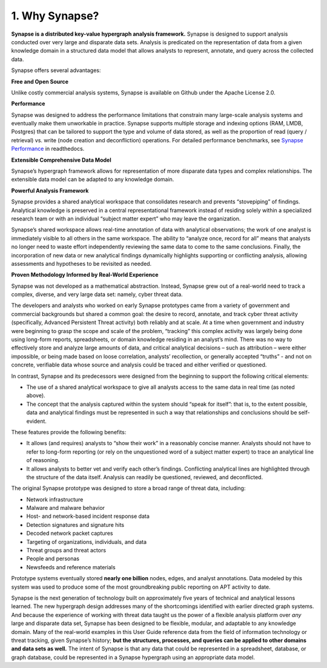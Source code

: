1. Why Synapse?
===============

**Synapse is a distributed key-value hypergraph analysis framework.** Synapse is designed to support analysis conducted over very large and disparate data sets. Analysis is predicated on the representation of data from a given knowledge domain in a structured data model that allows analysts to represent, annotate, and query across the collected data.

Synapse offers several advantages:

**Free and Open Source**

Unlike costly commercial analysis systems, Synapse is available on Github under the Apache License 2.0.

**Performance**

Synapse was designed to address the performance limitations that constrain many large-scale analysis systems and eventually make them unworkable in practice. Synapse supports multiple storage and indexing options (RAM, LMDB, Postgres) that can be tailored to support the type and volume of data stored, as well as the proportion of read (query / retrieval) vs. write (node creation and deconfliction) operations. For detailed performance benchmarks, see `Synapse Performance`_ in readthedocs.

**Extensible Comprehensive Data Model**

Synapse’s hypergraph framework allows for representation of more disparate data types and complex relationships. The extensible data model can be adapted to any knowledge domain.

**Powerful Analysis Framework**

Synapse provides a shared analytical workspace that consolidates research and prevents “stovepiping” of findings. Analytical knowledge is preserved in a central representational framework instead of residing solely within a specialized research team or with an individual “subject matter expert” who may leave the organization.

Synapse’s shared workspace allows real-time annotation of data with analytical observations; the work of one analyst is immediately visible to all others in the same workspace. The ability to “analyze once, record for all” means that analysts no longer need to waste effort independently reviewing the same data to come to the same conclusions. Finally, the incorporation of new data or new analytical findings dynamically highlights supporting or conflicting analysis, allowing assessments and hypotheses to be revisited as needed.

**Proven Methodology Informed by Real-World Experience**

Synapse was not developed as a mathematical abstraction. Instead, Synapse grew out of a real-world need to track a complex, diverse, and very large data set: namely, cyber threat data.

The developers and analysts who worked on early Synapse prototypes came from a variety of government and commercial backgrounds but shared a common goal: the desire to record, annotate, and track cyber threat activity (specifically, Advanced Persistent Threat activity) both reliably and at scale. At a time when government and industry were beginning to grasp the scope and scale of the problem, “tracking” this complex activity was largely being done using long-form reports, spreadsheets, or domain knowledge residing in an analyst’s mind. There was no way to effectively store and analyze large amounts of data, and critical analytical decisions – such as attribution – were either impossible, or being made based on loose correlation, analysts’ recollection, or generally accepted “truths” - and not on concrete, verifiable data whose source and analysis could be traced and either verified or questioned.

In contrast, Synapse and its predecessors were designed from the beginning to support the following critical elements:

- The use of a shared analytical workspace to give all analysts access to the same data in real time (as noted above).
- The concept that the analysis captured within the system should “speak for itself”: that is, to the extent possible, data and analytical findings must be represented in such a way that relationships and conclusions should be self-evident.

These features provide the following benefits:

- It allows (and requires) analysts to “show their work” in a reasonably concise manner. Analysts should not have to refer to long-form reporting (or rely on the unquestioned word of a subject matter expert) to trace an analytical line of reasoning.
- It allows analysts to better vet and verify each other’s findings. Conflicting analytical lines are highlighted through the structure of the data itself. Analysis can readily be questioned, reviewed, and deconflicted.

The original Synapse prototype was designed to store a broad range of threat data, including:

- Network infrastructure
- Malware and malware behavior
- Host- and network-based incident response data
- Detection signatures and signature hits
- Decoded network packet captures
- Targeting of organizations, individuals, and data
- Threat groups and threat actors
- People and personas
- Newsfeeds and reference materials

Prototype systems eventually stored **nearly one billion** nodes, edges, and analyst annotations. Data modeled by this system was used to produce some of the most groundbreaking public reporting on APT activity to date.

Synapse is the next generation of technology built on approximately five years of technical and analytical lessons learned. The new hypergraph design addresses many of the shortcomings identified with earlier directed graph systems. And because the experience of working with threat data taught us the power of a flexible analysis platform over *any* large and disparate data set, Synapse has been designed to be flexible, modular, and adaptable to any knowledge domain. Many of the real-world examples in this User Guide reference data from the field of information technology or threat tracking, given Synapse’s history; **but the structures, processes, and queries can be applied to other domains and data sets as well.** The intent of Synapse is that any data that could be represented in a spreadsheet, database, or graph database, could be represented in a Synapse hypergraph using an appropriate data model.

.. _`Synapse Performance`: https://vertexprojectsynapse.readthedocs.io/en/latest/performance.html
